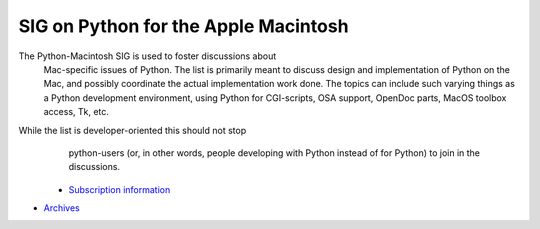 SIG on Python for the Apple Macintosh
~~~~~~~~~~~~~~~~~~~~~~~~~~~~~~~~~~~~~

The Python-Macintosh SIG is used to foster discussions about
      Mac-specific issues of Python. The list is primarily meant to
      discuss design and implementation of Python on the Mac, and
      possibly coordinate the actual implementation work done.  The
      topics can include such varying things as a Python development
      environment, using Python for CGI-scripts, OSA support, OpenDoc
      parts, MacOS toolbox access, Tk, etc.

While the list is developer-oriented this should not stop
      python-users (or, in other words, people developing with Python
      instead of for Python) to join in the discussions.

    - `Subscription information <http://www.python.org/mailman/listinfo/pythonmac-sig>`_
- `Archives <http://www.python.org/pipermail/pythonmac-sig>`_
